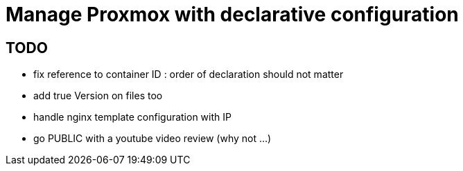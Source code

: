 = Manage Proxmox with declarative configuration

== TODO

 * fix reference to container ID : order of declaration should not matter
 * add true Version on files too
 * handle nginx template configuration with IP
 * go PUBLIC with a youtube video review (why not ...)

